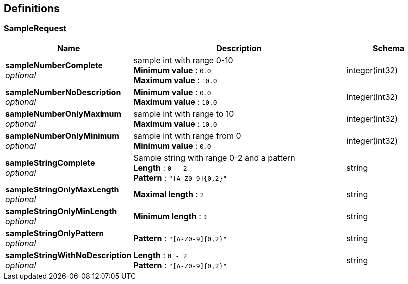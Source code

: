 
[[_definitions]]
== Definitions

[[_samplerequest]]
=== SampleRequest

[options="header", cols=".^3,.^11,.^4"]
|===
|Name|Description|Schema
|*sampleNumberComplete* +
_optional_|sample int with range 0-10 +
*Minimum value* : `0.0` +
*Maximum value* : `10.0`|integer(int32)
|*sampleNumberNoDescription* +
_optional_|*Minimum value* : `0.0` +
*Maximum value* : `10.0`|integer(int32)
|*sampleNumberOnlyMaximum* +
_optional_|sample int with range to 10 +
*Maximum value* : `10.0`|integer(int32)
|*sampleNumberOnlyMinimum* +
_optional_|sample int with range from 0 +
*Minimum value* : `0.0`|integer(int32)
|*sampleStringComplete* +
_optional_|Sample string with range 0-2 and a pattern +
*Length* : `0 - 2` +
*Pattern* : `"[A-Z0-9]{0,2}"`|string
|*sampleStringOnlyMaxLength* +
_optional_|*Maximal length* : `2`|string
|*sampleStringOnlyMinLength* +
_optional_|*Minimum length* : `0`|string
|*sampleStringOnlyPattern* +
_optional_|*Pattern* : `"[A-Z0-9]{0,2}"`|string
|*sampleStringWithNoDescription* +
_optional_|*Length* : `0 - 2` +
*Pattern* : `"[A-Z0-9]{0,2}"`|string
|===



